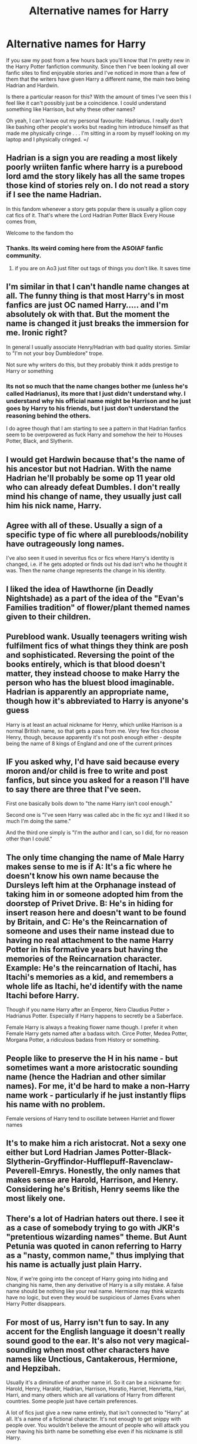 #+TITLE: Alternative names for Harry

* Alternative names for Harry
:PROPERTIES:
:Author: EloImFizzy
:Score: 8
:DateUnix: 1589507499.0
:DateShort: 2020-May-15
:FlairText: Discussion
:END:
If you saw my post from a few hours back you'll know that I'm pretty new in the Harry Potter fanfiction community. Since then I've been looking all over fanfic sites to find enjoyable stories and I've noticed in more than a few of them that the writers have given Harry a different name, the main two being Hadrian and Hardwin.

Is there a particular reason for this? With the amount of times I've seen this I feel like it can't possibly just be a coincidence. I could understand something like Harrison, but why these other names?

Oh yeah, I can't leave out my personal favourite: Hadrianus. I really don't like bashing other people's works but reading him introduce himself as that made me physically cringe . . . I'm sitting in a room by myself looking on my laptop and I physically cringed. =/


** Hadrian is a sign you are reading a most likely poorly wriiten fanfic where harry is a purebood lord amd the story likely has all the same tropes those kind of stories rely on. I do not read a story if I see the name Hadrian.

In this fandom whenever a story gets popular there is usually a gilion copy cat fics of it. That's where the Lord Hadrian Potter Black Every House comes from,

Welcome to the fandom tho
:PROPERTIES:
:Author: Brilliant_Sea
:Score: 23
:DateUnix: 1589509649.0
:DateShort: 2020-May-15
:END:

*** Thanks. Its weird coming here from the ASOIAF fanfic community.
:PROPERTIES:
:Author: EloImFizzy
:Score: 4
:DateUnix: 1589510874.0
:DateShort: 2020-May-15
:END:

**** if you are on Ao3 just filter out tags of things you don't like. It saves time
:PROPERTIES:
:Author: Brilliant_Sea
:Score: 1
:DateUnix: 1589511062.0
:DateShort: 2020-May-15
:END:


** I'm similar in that I can't handle name changes at all. The funny thing is that most Harry's in most fanfics are just OC named Harry..... and I'm absolutely ok with that. But the moment the name is changed it just breaks the immersion for me. Ironic right?

In general I usually associate Henry/Hadrian with bad quality stories. Similar to "I'm not your boy Dumbledore" trope.

Not sure why writers do this, but they probably think it adds prestige to Harry or something
:PROPERTIES:
:Author: gagasfsf
:Score: 8
:DateUnix: 1589509811.0
:DateShort: 2020-May-15
:END:

*** Its not so much that the name changes bother me (unless he's called Hadrianus), its more that I just didn't understand why. I understand why his official name might be Harrison and he just goes by Harry to his friends, but I just don't understand the reasoning behind the others.

I do agree though that I am starting to see a pattern in that Hadrian fanfics seem to be overpowered as fuck Harry and somehow the heir to Houses Potter, Black, and Slytherin.
:PROPERTIES:
:Author: EloImFizzy
:Score: 1
:DateUnix: 1589511204.0
:DateShort: 2020-May-15
:END:


** I would get Hardwin because that's the name of his ancestor but not Hadrian. With the name Hadrian he'll probably be some op 11 year old who can already defeat Dumbles. I don't really mind his change of name, they usually just call him his nick name, Harry.
:PROPERTIES:
:Author: Stichles
:Score: 3
:DateUnix: 1589517682.0
:DateShort: 2020-May-15
:END:


** Agree with all of these. Usually a sign of a specific type of fic where all purebloods/nobility have outrageously long names.

I've also seen it used in severitus fics or fics where Harry's identity is changed, i.e. if he gets adopted or finds out his dad isn't who he thought it was. Then the name change represents the change in his identity.
:PROPERTIES:
:Author: LondonFoggie
:Score: 2
:DateUnix: 1589515819.0
:DateShort: 2020-May-15
:END:


** I liked the idea of Hawthorne (in Deadly Nightshade) as a part of the idea of the "Evan's Families tradition" of flower/plant themed names given to their children.
:PROPERTIES:
:Author: RowanWinterlace
:Score: 2
:DateUnix: 1589536071.0
:DateShort: 2020-May-15
:END:


** Pureblood wank. Usually teenagers writing wish fulfilment fics of what things they think are posh and sophisticated. Reversing the point of the books entirely, which is that blood doesn't matter, they instead choose to make Harry the person who has the bluest blood imaginable. Hadrian is apparently an appropriate name, though how it's abbreviated to Harry is anyone's guess

Harry is at least an actual nickname for Henry, which unlike Harrison is a normal British name, so that gets a pass from me. Very few fics choose Henry, though, because apparently it's not posh enough either - despite being the name of 8 kings of England and one of the current princes
:PROPERTIES:
:Author: Tsorovar
:Score: 3
:DateUnix: 1589529640.0
:DateShort: 2020-May-15
:END:


** IF you asked why, I'd have said because every moron and/or child is free to write and post fanfics, but since you asked for a reason I'll have to say there are three that I've seen.

First one basically boils down to "the name Harry isn't cool enough."

Second one is "I've seen Harry was called abc in the fic xyz and I liked it so much I'm doing the same."

And the third one simply is "I'm the author and I can, so I did, for no reason other than I could."
:PROPERTIES:
:Author: carelesslazy
:Score: 1
:DateUnix: 1589518754.0
:DateShort: 2020-May-15
:END:


** The only time changing the name of Male Harry makes sense to me is if A: It's a fic where he doesn't know his own name because the Dursleys left him at the Orphanage instead of taking him in or someone adopted him from the doorstep of Privet Drive. B: He's in hiding for insert reason here and doesn't want to be found by Britain, and C: He's the Reincarnation of someone and uses their name instead due to having no real attachment to the name Harry Potter in his formative years but having the memories of the Reincarnation character. Example: He's the reincarnation of Itachi, has Itachi's memories as a kid, and remembers a whole life as Itachi, he'd identify with the name Itachi before Harry.

Though if you name Harry after an Emperor, Nero Claudius Potter > Hadrianus Potter. Especially if Harry happens to secretly be a Saberface.

Female Harry is always a freaking flower name though. I prefer it when Female Harry gets named after a badass witch. Circe Potter, Medea Potter, Morgana Potter, a ridiculous badass from History or something.
:PROPERTIES:
:Author: LittenInAScarf
:Score: 1
:DateUnix: 1589533806.0
:DateShort: 2020-May-15
:END:


** People like to preserve the H in his name - but sometimes want a more aristocratic sounding name (hence the Hadrian and other similar names). For me, it'd be hard to make a non-Harry name work - particularly if he just instantly flips his name with no problem.

Female versions of Harry tend to oscillate between Harriet and flower names
:PROPERTIES:
:Author: matgopack
:Score: 1
:DateUnix: 1589546746.0
:DateShort: 2020-May-15
:END:


** It's to make him a rich aristocrat. Not a sexy one either but Lord Hadrian James Potter-Black-Slytherin-Gryffindor-Hufflepuff-Ravenclaw-Peverell-Emrys. Honestly, the only names that makes sense are Harold, Harrison, and Henry. Considering he's British, Henry seems like the most likely one.
:PROPERTIES:
:Author: DeDe_at_it_again
:Score: 1
:DateUnix: 1589569329.0
:DateShort: 2020-May-15
:END:


** There's a lot of Hadrian haters out there. I see it as a case of somebody trying to go with JKR's "pretentious wizarding names" theme. But Aunt Petunia was quoted in canon referring to Harry as a "nasty, common name," thus implying that his name is actually just plain Harry.

Now, if we're going into the concept of Harry going into hiding and changing his name, then any derivative of Harry is a silly mistake. A false name should be nothing like your real name. Hermione may think wizards have no logic, but even they would be suspicious of James Evans when Harry Potter disappears.
:PROPERTIES:
:Author: JennaSayquah
:Score: 1
:DateUnix: 1589583942.0
:DateShort: 2020-May-16
:END:


** For most of us, Harry isn't fun to say. In any accent for the English language it doesn't really sound good to the ear. It's also not very magical-sounding when most other characters have names like Unctious, Cantakerous, Hermione, and Hepzibah.

Usually it's a diminutive of another name irl. So it can be a nickname for: Harold, Henry, Haraldr, Hadrian, Harrison, Horatio, Harriet, Henrietta, Hari, Harri, and many others which are all variations of Harry from different countries. Some people just have certain preferences.

A lot of fics just give a new name entirely, that isn't connected to "Harry" at all. It's a name of a fictional character. It's not enough to get snippy with people over. You wouldn't believe the amount of people who will attack you over having his birth name be something else even if his nickname is still Harry.
:PROPERTIES:
:Author: Watermelonfellon
:Score: -1
:DateUnix: 1589522846.0
:DateShort: 2020-May-15
:END:

*** Hermione is Muggleborn. Then there are pureblood wizards called extremely normal names like Ronald, Fred, George, Charles, William, Arthur, Molly, Marcus, Gregory, Vincent, James, Ernie, Hannah, Frank, Alice... and those are just from the Sacred 28.

Harry doesn't sound bad at all in any accent, btw. That's just your opinion.
:PROPERTIES:
:Author: Tsorovar
:Score: 3
:DateUnix: 1589529462.0
:DateShort: 2020-May-15
:END:


** some of them do it because 'Harry' is a) usually a nickname and b) seems kinda dull compared to other names in the wizarding world, if some of the more...creative attempts are anything to go by. Hell, I was reading through a particular authors work just last week and they use a different name every time, each a tad more ridiculous than the last.\\
Not a fan of Hadrian, myself. Henry or Harrison? Eh. fine. Hadrian? Ugh. It's not even that good of a name.

(maybe Hadrianus was the authors attempt to make it more latin sounding?)
:PROPERTIES:
:Author: allhailchickenfish
:Score: -1
:DateUnix: 1589512649.0
:DateShort: 2020-May-15
:END:
